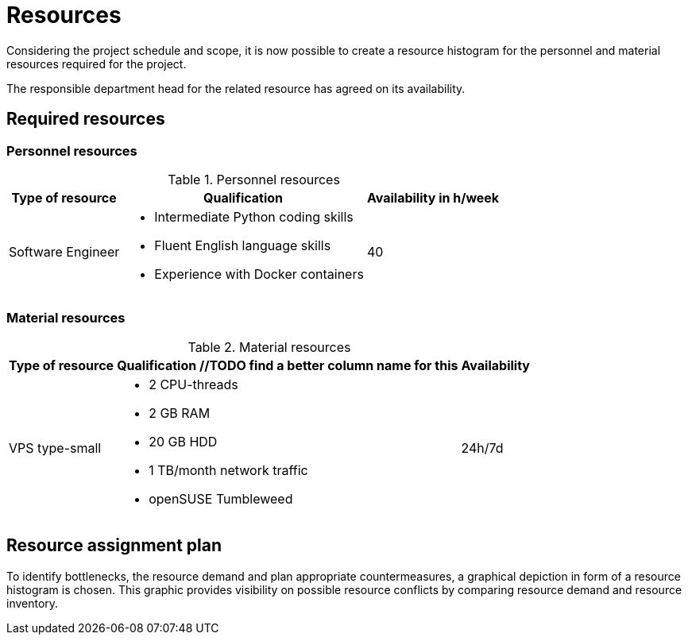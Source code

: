 = Resources
Considering the project schedule and scope, it is now possible to create a resource histogram for the personnel and material resources required for the project.

The responsible department head for the related resource has agreed on its availability.

== Required resources

=== Personnel resources
.Personnel resources
[%autowidth.stretch,cols="3",options="header"]
|===
| Type of resource
| Qualification
| Availability in h/week

| Software Engineer
a|
* Intermediate Python coding skills
* Fluent English language skills
* Experience with Docker containers
| 40
|===

=== Material resources
.Material resources
[%autowidth.stretch,cols="3",options="header"]
|===
| Type of resource
| Qualification //TODO find a better column name for this
| Availability

| VPS type-small
a|
* 2 CPU-threads
* 2 GB RAM
* 20 GB HDD
* 1 TB/month network traffic
* openSUSE Tumbleweed
| 24h/7d
|===

== Resource assignment plan
To identify bottlenecks, the resource demand and plan appropriate countermeasures, a graphical depiction in form of a resource histogram is chosen. This graphic provides visibility on possible resource conflicts by comparing resource demand and resource inventory.

//TODO insert graphic from a proper planning tool
